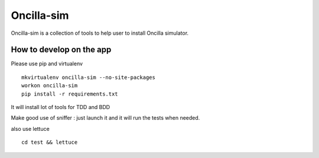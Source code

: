 ============
 Oncilla-sim
============

Oncilla-sim is a collection of tools to help user to install Oncilla simulator.

How to develop on the app
=========================

Please use pip and virtualenv ::
    
    mkvirtualenv oncilla-sim --no-site-packages 
    workon oncilla-sim
    pip install -r requirements.txt

It will install lot of tools for TDD and BDD

Make good use of sniffer : just launch it and it will run the tests
when needed.

also use lettuce ::

    cd test && lettuce


